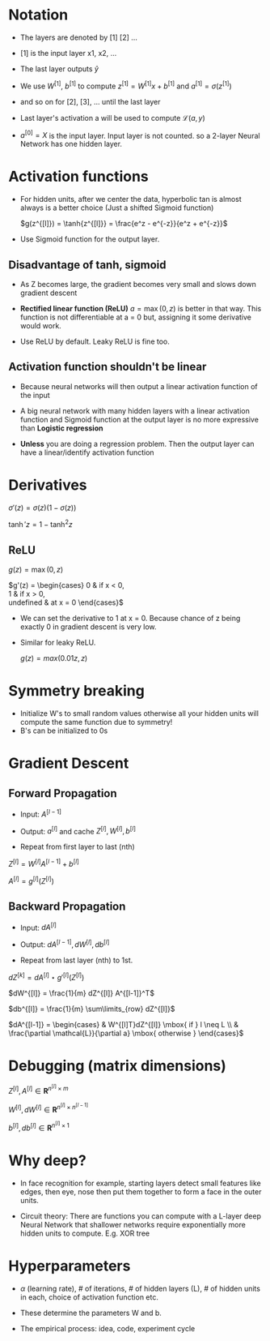 #+STARTUP: latexpreview

* Notation
  - The layers are denoted by [1] [2] ...
  - [1] is the input layer x1, x2, ...

  - The last layer outputs $\hat{y}$

  - We use $W^{[1]}$, $b^{[1]}$ to compute $z^{[1]} = W^{[1]}x +
    b^{[1]}$ and $a^{[1]} = \sigma(z^{[1]})$
  - and so on for [2], [3], ... until the last layer

  - Last layer's activation a will be used to compute $\mathcal{L}(a, y)$

  - $a^{[0]} = X$ is the input layer. Input layer is not counted. so a
    2-layer Neural Network has one hidden layer.

* Activation functions
  - For hidden units, after we center the data, hyperbolic tan is
    almost always is a better choice (Just a shifted Sigmoid function)

    $g(z^{[l]}) = \tanh{z^{[l]}} = \frac{e^z - e^{-z}}{e^z + e^{-z}}$

  - Use Sigmoid function for the output layer.

** Disadvantage of tanh, sigmoid
   - As Z becomes large, the gradient becomes very small and slows
     down gradient descent

   - *Rectified linear function (ReLU)* $a = \max(0, z)$ is better in that
     way. This function is not differentiable at a = 0 but, assigning
     it some derivative would work.

   - Use ReLU by default. Leaky ReLU is fine too.

** Activation function shouldn't be linear
   - Because neural networks will then output a linear activation
     function of the input
   - A big neural network with many hidden layers with a linear
     activation function and Sigmoid function at the output layer is
     no more expressive than *Logistic regression*

   - *Unless* you are doing a regression problem. Then the output layer
     can have a linear/identify activation function

* Derivatives

  $\sigma'(z) = \sigma(z) \left (1 - \sigma(z)\right )$

  $\tanh'{z} = 1 - \tanh^2{z}$

** ReLU
   $g(z) = \max(0, z)$

  $g'(z) = \begin{cases}
    0 & \mbox{if } x < 0, \\
    1 & \mbox{if } x > 0, \\
    \mbox{undefined} & \mbox{at } x = 0
  \end{cases}$

  - We can set the derivative to 1 at x = 0. Because chance of z being
    exactly 0 in gradient descent is very low.

  - Similar for leaky ReLU.

    $g(z) = max(0.01z, z)$

* Symmetry breaking
  - Initialize W's to small random values otherwise all your hidden
    units will compute the same function due to symmetry!
  - B's can be initialized to 0s

* Gradient Descent
** Forward Propagation
   - Input: $A^{[l-1]}$

   - Output: $a^{[l]}$ and cache $Z^{[l]}, W^{[l]}, b^{[l]}$

   - Repeat from first layer to last (nth)

   $Z^{[l]} = W^{[l]}A^{[l-1]} + b^{[l]}$

   $A^{[l]} = g^{[l]}(Z^{[l]})$

** Backward Propagation
   - Input: $dA^{[l]}$

   - Output: $dA^{[l-1]}, dW^{[l]}, db^{[l]}$

   - Repeat from last layer (nth) to 1st.

   $dZ^{[k]} = dA^{[l]} \star g'^{[l]}(Z^{[l]})$

   $dW^{[l]} = \frac{1}{m} dZ^{[l]} A^{[l-1]}^T$

   $db^{[l]} = \frac{1}{m} \sum\limits_{row} dZ^{[l]}$

   $dA^{[l-1]} = \begin{cases} & W^{[l]T}dZ^{[l]} \mbox{ if } l \neq L \\
   & \frac{\partial \mathcal{L}}{\partial a} \mbox{ otherwise } \end{cases}$

* Debugging (matrix dimensions)

  $Z^{[l]}, A^{[l]} \in \boldsymbol{R}^{n^{[l]} \times m}$

  $W^{[l]}, dW^{[l]} \in \boldsymbol{R}^{n^{[l]} \times n^{[l-1]}}$

  $b^{[l]}, db^{[l]} \in \boldsymbol{R}^{n^{[l]} \times 1}$

* Why deep?
  - In face recognition for example, starting layers detect small
    features like edges, then eye, nose then put them together to form
    a face in the outer units.

  - Circuit theory: There are functions you can compute with a L-layer
    deep Neural Network that shallower networks require exponentially
    more hidden units to compute.
    E.g. XOR tree

* Hyperparameters
  - $\alpha$ (learning rate), # of iterations, # of hidden layers
    (L), # of hidden units in each, choice of activation function etc.

  - These determine the parameters W and b.

  - The empirical process: idea, code, experiment cycle
